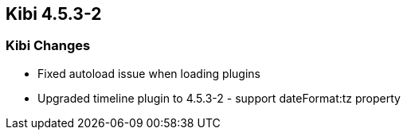 == Kibi 4.5.3-2

[float]
=== Kibi Changes

* Fixed autoload issue when loading plugins
* Upgraded timeline plugin to 4.5.3-2 - support dateFormat:tz property
